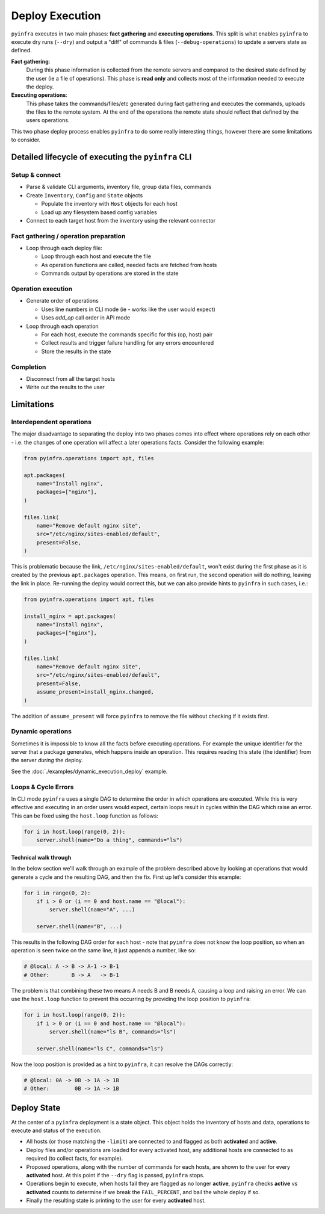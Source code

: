 Deploy Execution
================

``pyinfra`` executes in two main phases: **fact gathering** and **executing operations**. This split is what enables ``pyinfra`` to execute dry runs (``--dry``) and output a "diff" of commands & files (``--debug-operations``) to update a servers state as defined.

**Fact gathering**:
    During this phase information is collected from the remote servers and compared to the desired state defined by the user (ie a file of operations). This phase is **read only** and collects most of the information needed to execute the deploy.

**Executing operations**:
    This phase takes the commands/files/etc generated during fact gathering and executes the commands, uploads the files to the remote system. At the end of the operations the remote state should reflect that defined by the users operations.

This two phase deploy process enables ``pyinfra`` to do some really interesting things, however there are some limitations to consider.


Detailed lifecycle of executing the ``pyinfra`` CLI
---------------------------------------------------

Setup & connect
~~~~~~~~~~~~~~~

+ Parse & validate CLI arguments, inventory file, group data files, commands
+ Create ``Inventory``, ``Config`` and ``State`` objects

  + Populate the inventory with ``Host`` objects for each host
  + Load up any filesystem based config variables

+ Connect to each target host from the inventory using the relevant connector

Fact gathering / operation preparation
~~~~~~~~~~~~~~~~~~~~~~~~~~~~~~~~~~~~~~

+ Loop through each deploy file:

  + Loop through each host and execute the file
  + As operation functions are called, needed facts are fetched from hosts
  + Commands output by operations are stored in the state

Operation execution
~~~~~~~~~~~~~~~~~~~

+ Generate order of operations

  + Uses line numbers in CLI mode (ie - works like the user would expect)
  + Uses `add_op` call order in API mode

+ Loop through each operation

  + For each host, execute the commands specific for this (op, host) pair
  + Collect results and trigger failure handling for any errors encountered
  + Store the results in the state

Completion
~~~~~~~~~~

+ Disconnect from all the target hosts
+ Write out the results to the user


Limitations
-----------

Interdependent operations
~~~~~~~~~~~~~~~~~~~~~~~~~

The major disadvantage to separating the deploy into two phases comes into effect where operations rely on each other - i.e. the changes of one operation will affect a later operations facts. Consider the following example:

.. code:: python

    from pyinfra.operations import apt, files

    apt.packages(
        name="Install nginx",
        packages=["nginx"],
    )

    files.link(
        name="Remove default nginx site",
        src="/etc/nginx/sites-enabled/default",
        present=False,
    )

This is problematic because the link, ``/etc/nginx/sites-enabled/default``, won't exist during the first phase as it is created by the previous ``apt.packages`` operation. This means, on first run, the second operation will do nothing, leaving the link in place. Re-running the deploy would correct this, but we can also provide hints to ``pyinfra`` in such cases, i.e.:

.. code:: python

    from pyinfra.operations import apt, files

    install_nginx = apt.packages(
        name="Install nginx",
        packages=["nginx"],
    )

    files.link(
        name="Remove default nginx site",
        src="/etc/nginx/sites-enabled/default",
        present=False,
        assume_present=install_nginx.changed,
    )

The addition of ``assume_present`` will force ``pyinfra`` to remove the file without checking if it exists first.

Dynamic operations
~~~~~~~~~~~~~~~~~~

Sometimes it is impossible to know all the facts before executing operations. For example the unique identifier for the server that a package generates, which happens inside an operation. This requires reading this state (the identifier) from the server *during* the deploy.

See the :doc:`./examples/dynamic_execution_deploy` example.

Loops & Cycle Errors
~~~~~~~~~~~~~~~~~~~~

In CLI mode ``pyinfra`` uses a single DAG to determine the order in which operations are executed. While this is very effective and executing in an order users would expect, certain loops result in cycles within the DAG which raise an error. This can be fixed using the ``host.loop`` function as follows:

.. code:: python

    for i in host.loop(range(0, 2)):
        server.shell(name="Do a thing", commands="ls")

Technical walk through
++++++++++++++++++++++

In the below section we'll walk through an example of the problem described above by looking at operations that would generate a cycle and the resulting DAG, and then the fix. First up let's consider this example:

.. code:: python

    for i in range(0, 2):
        if i > 0 or (i == 0 and host.name == "@local"):
            server.shell(name="A", ...)

        server.shell(name="B", ...)

This results in the following DAG order for each host - note that ``pyinfra`` does not know the loop position, so when an operation is seen twice on the same line, it just appends a number, like so:

.. code:: shell

    # @local: A -> B -> A-1 -> B-1
    # Other:       B -> A   -> B-1

The problem is that combining these two means A needs B and B needs A, causing a loop and raising an error. We can use the ``host.loop`` function to prevent this occurring by providing the loop position to ``pyinfra``:

.. code:: python

    for i in host.loop(range(0, 2)):
        if i > 0 or (i == 0 and host.name == "@local"):
            server.shell(name="ls B", commands="ls")

        server.shell(name="ls C", commands="ls")

Now the loop position is provided as a hint to ``pyinfra``, it can resolve the DAGs correctly:

.. code:: shell

    # @local: 0A -> 0B -> 1A -> 1B
    # Other:        0B -> 1A -> 1B


Deploy State
------------

At the center of a ``pyinfra`` deployment is a state object. This object holds the inventory of hosts and data, operations to execute and status of the execution.

+ All hosts (or those matching the ``-limit``) are connected to and flagged as both **activated** and **active**.
+ Deploy files and/or operations are loaded for every activated host, any additional hosts are connected to as required (to collect facts, for example).
+ Proposed operations, along with the number of commands for each hosts, are shown to the user for every **activated** host. At this point if the ``--dry`` flag is passed, ``pyinfra`` stops.
+ Operations begin to execute, when hosts fail they are flagged as no longer **active**, ``pyinfra`` checks **active** vs **activated** counts to determine if we break the ``FAIL_PERCENT``, and bail the whole deploy if so.
+ Finally the resulting state is printing to the user for every **activated** host.
